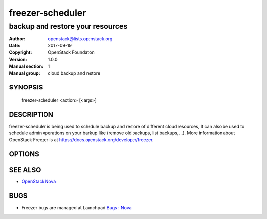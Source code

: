=================
freezer-scheduler
=================

---------------------------------
backup and restore your resources
---------------------------------

:Author: openstack@lists.openstack.org
:Date:   2017-09-19
:Copyright: OpenStack Foundation
:Version: 1.0.0
:Manual section: 1
:Manual group: cloud backup and restore

SYNOPSIS
========

  freezer-scheduler <action> [<args>]

DESCRIPTION
===========

freezer-scheduler is being used to schedule backup and restore of different cloud resources, It can also be used to schedule admin operations on your backup like (remove old backups, list backups, ...). More information about OpenStack Freezer is at https://docs.openstack.org/developer/freezer.

OPTIONS
=======
.. oslo.config:group:: DEFAULT

.. oslo.config:option:: debug

  :Type: boolean
  :Default: ``false``
  :Mutable: This option can be changed without restarting.

  If set to true, the logging level will be set to DEBUG instead of the default INFO level.


.. oslo.config:option:: log_config_append

  :Type: string
  :Default: ``<None>``
  :Mutable: This option can be changed without restarting.

  The name of a logging configuration file. This file is appended to any existing logging configuration files. For details about logging configuration files, see the Python logging module documentation. Note that when logging configuration files are used then all logging configuration is set in the configuration file and other logging configuration options are ignored (for example, logging_context_format_string).

  .. list-table:: Deprecated Variations
     :header-rows: 1

     - * Group
       * Name
     - * DEFAULT
       * log-config
     - * DEFAULT
       * log_config


.. oslo.config:option:: log_date_format

  :Type: string
  :Default: ``%Y-%m-%d %H:%M:%S``

  Defines the format string for %(asctime)s in log records. Default: the value above . This option is ignored if log_config_append is set.


.. oslo.config:option:: log_file

  :Type: string
  :Default: ``<None>``

  (Optional) Name of log file to send logging output to. If no default is set, logging will go to stderr as defined by use_stderr. This option is ignored if log_config_append is set.

  .. list-table:: Deprecated Variations
     :header-rows: 1

     - * Group
       * Name
     - * DEFAULT
       * logfile


.. oslo.config:option:: log_dir

  :Type: string
  :Default: ``<None>``

  (Optional) The base directory used for relative log_file  paths. This option is ignored if log_config_append is set.

  .. list-table:: Deprecated Variations
     :header-rows: 1

     - * Group
       * Name
     - * DEFAULT
       * logdir


.. oslo.config:option:: watch_log_file

  :Type: boolean
  :Default: ``false``

  Uses logging handler designed to watch file system. When log file is moved or removed this handler will open a new log file with specified path instantaneously. It makes sense only if log_file option is specified and Linux platform is used. This option is ignored if log_config_append is set.


.. oslo.config:option:: use_syslog

  :Type: boolean
  :Default: ``false``

  Use syslog for logging. Existing syslog format is DEPRECATED and will be changed later to honor RFC5424. This option is ignored if log_config_append is set.


.. oslo.config:option:: use_journal

  :Type: boolean
  :Default: ``false``

  Enable journald for logging. If running in a systemd environment you may wish to enable journal support. Doing so will use the journal native protocol which includes structured metadata in addition to log messages.This option is ignored if log_config_append is set.


.. oslo.config:option:: syslog_log_facility

  :Type: string
  :Default: ``LOG_USER``

  Syslog facility to receive log lines. This option is ignored if log_config_append is set.


.. oslo.config:option:: use_stderr

  :Type: boolean
  :Default: ``false``

  Log output to standard error. This option is ignored if log_config_append is set.


.. oslo.config:option:: logging_context_format_string

  :Type: string
  :Default: ``%(asctime)s.%(msecs)03d %(process)d %(levelname)s %(name)s [%(request_id)s %(user_identity)s] %(instance)s%(message)s``

  Format string to use for log messages with context.


.. oslo.config:option:: logging_default_format_string

  :Type: string
  :Default: ``%(asctime)s.%(msecs)03d %(process)d %(levelname)s %(name)s [-] %(instance)s%(message)s``

  Format string to use for log messages when context is undefined.


.. oslo.config:option:: logging_debug_format_suffix

  :Type: string
  :Default: ``%(funcName)s %(pathname)s:%(lineno)d``

  Additional data to append to log message when logging level for the message is DEBUG.


.. oslo.config:option:: logging_exception_prefix

  :Type: string
  :Default: ``%(asctime)s.%(msecs)03d %(process)d ERROR %(name)s %(instance)s``

  Prefix each line of exception output with this format.


.. oslo.config:option:: logging_user_identity_format

  :Type: string
  :Default: ``%(user)s %(tenant)s %(domain)s %(user_domain)s %(project_domain)s``

  Defines the format string for %(user_identity)s that is used in logging_context_format_string.


.. oslo.config:option:: default_log_levels

  :Type: list
  :Default: ``amqp=WARN,amqplib=WARN,boto=WARN,qpid=WARN,sqlalchemy=WARN,suds=INFO,oslo.messaging=INFO,oslo_messaging=INFO,iso8601=WARN,requests.packages.urllib3.connectionpool=WARN,urllib3.connectionpool=WARN,websocket=WARN,requests.packages.urllib3.util.retry=WARN,urllib3.util.retry=WARN,keystonemiddleware=WARN,routes.middleware=WARN,stevedore=WARN,taskflow=WARN,keystoneauth=WARN,oslo.cache=INFO,dogpile.core.dogpile=INFO``

  List of package logging levels in logger=LEVEL pairs. This option is ignored if log_config_append is set.


.. oslo.config:option:: publish_errors

  :Type: boolean
  :Default: ``false``

  Enables or disables publication of error events.


.. oslo.config:option:: instance_format

  :Type: string
  :Default: ``"[instance: %(uuid)s] "``

  The format for an instance that is passed with the log message.


.. oslo.config:option:: instance_uuid_format

  :Type: string
  :Default: ``"[instance: %(uuid)s] "``

  The format for an instance UUID that is passed with the log message.


.. oslo.config:option:: rate_limit_interval

  :Type: integer
  :Default: ``0``

  Interval, number of seconds, of log rate limiting.


.. oslo.config:option:: rate_limit_burst

  :Type: integer
  :Default: ``0``

  Maximum number of logged messages per rate_limit_interval.


.. oslo.config:option:: rate_limit_except_level

  :Type: string
  :Default: ``CRITICAL``

  Log level name used by rate limiting: CRITICAL, ERROR, INFO, WARNING, DEBUG or empty string. Logs with level greater or equal to rate_limit_except_level are not filtered. An empty string means that all levels are filtered.


.. oslo.config:option:: fatal_deprecations

  :Type: boolean
  :Default: ``false``

  Enables or disables fatal status of deprecations.


.. oslo.config:option:: client_id

  :Type: string
  :Default: ``<None>``

  Specifies the client_id used when contacting the service.
   If not specified it will be automatically created
   using the tenant-id and the machine hostname.


.. oslo.config:option:: no_api

  :Type: boolean
  :Default: ``false``

  Prevents the scheduler from using the api service


.. oslo.config:option:: jobs_dir

  :Type: string
  :Default: ``/etc/freezer/scheduler/conf.d``

  Used to store/retrieve files on local storage, including those exchanged with the api service. Default value is /etc/freezer/scheduler/conf.d (Env: FREEZER_SCHEDULER_CONF_D)


.. oslo.config:option:: interval

  :Type: integer
  :Default: ``60``

  Specifies the api-polling interval in seconds. Defaults to 60 seconds


.. oslo.config:option:: no_daemon

  :Type: boolean
  :Default: ``false``

  Prevents the scheduler from running in daemon mode


.. oslo.config:option:: insecure

  :Type: boolean
  :Default: ``false``

  Initialize freezer scheduler with insecure mode


.. oslo.config:option:: disable_exec

  :Type: boolean
  :Default: ``false``

  Allow Freezer Scheduler to deny jobs that execute commands for security reasons


.. oslo.config:option:: concurrent_jobs

  :Type: integer
  :Default: ``1``

  Number of jobs that can be executed at the same time


SEE ALSO
========

* `OpenStack Nova <https://docs.openstack.org/freezer/latest/>`__

BUGS
====

* Freezer bugs are managed at Launchpad `Bugs : Nova <https://bugs.launchpad.net/freezer>`__



